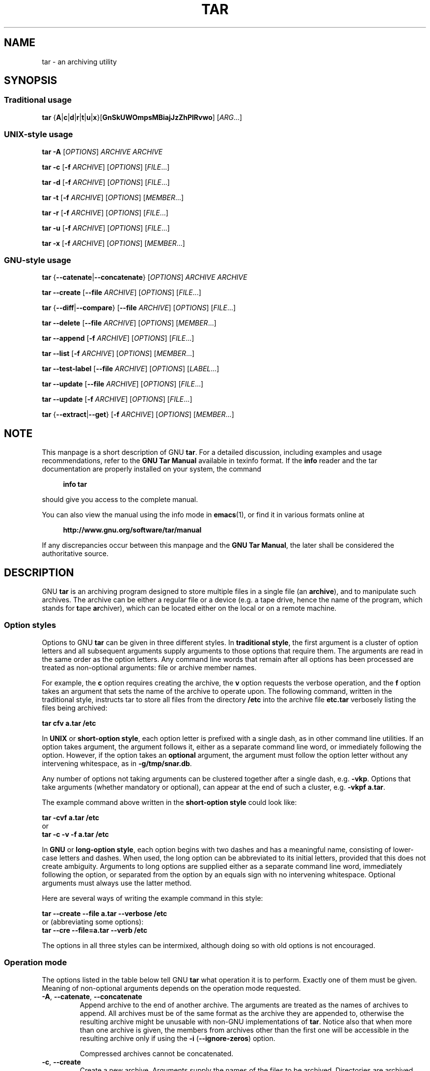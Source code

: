 .\" This file is part of GNU tar. -*- nroff -*-
.\" Copyright 2013-2014, 2016-2017 Free Software Foundation, Inc.
.\"
.\" GNU tar is free software; you can redistribute it and/or modify
.\" it under the terms of the GNU General Public License as published by
.\" the Free Software Foundation; either version 3 of the License, or
.\" (at your option) any later version.
.\"
.\" GNU tar is distributed in the hope that it will be useful,
.\" but WITHOUT ANY WARRANTY; without even the implied warranty of
.\" MERCHANTABILITY or FITNESS FOR A PARTICULAR PURPOSE.  See the
.\" GNU General Public License for more details.
.\"
.\" You should have received a copy of the GNU General Public License
.\" along with this program.  If not, see <http://www.gnu.org/licenses/>.
.TH TAR 1 "November 16, 2017" "TAR" "GNU TAR Manual"
.SH NAME
tar \- an archiving utility
.SH SYNOPSIS
.SS Traditional usage
\fBtar\fR {\fBA\fR|\fBc\fR|\fBd\fR|\fBr\fR|\fBt\fR|\fBu\fR|\fBx\fR}\
[\fBGnSkUWOmpsMBiajJzZhPlRvwo\fR] [\fIARG\fR...]
.SS UNIX-style usage
.sp
\fBtar\fR \fB\-A\fR [\fIOPTIONS\fR] \fIARCHIVE\fR \fIARCHIVE\fR
.sp
\fBtar\fR \fB\-c\fR [\fB\-f\fR \fIARCHIVE\fR] [\fIOPTIONS\fR] [\fIFILE\fR...]
.sp
\fBtar\fR \fB\-d\fR [\fB\-f\fR \fIARCHIVE\fR] [\fIOPTIONS\fR] [\fIFILE\fR...]
.sp
\fBtar\fR \fB\-t\fR [\fB\-f\fR \fIARCHIVE\fR] [\fIOPTIONS\fR] [\fIMEMBER\fR...]
.sp
\fBtar\fR \fB\-r\fR [\fB\-f\fR \fIARCHIVE\fR] [\fIOPTIONS\fR] [\fIFILE\fR...]
.sp
\fBtar\fR \fB\-u\fR [\fB\-f\fR \fIARCHIVE\fR] [\fIOPTIONS\fR] [\fIFILE\fR...]
.sp
\fBtar\fR \fB\-x\fR [\fB\-f\fR \fIARCHIVE\fR] [\fIOPTIONS\fR] [\fIMEMBER\fR...]
.SS GNU-style usage
.sp
\fBtar\fR {\fB\-\-catenate\fR|\fB\-\-concatenate\fR} [\fIOPTIONS\fR] \fIARCHIVE\fR \fIARCHIVE\fR
.sp
\fBtar\fR \fB\-\-create\fR [\fB\-\-file\fR \fIARCHIVE\fR] [\fIOPTIONS\fR] [\fIFILE\fR...]
.sp
\fBtar\fR {\fB\-\-diff\fR|\fB\-\-compare\fR} [\fB\-\-file\fR \fIARCHIVE\fR] [\fIOPTIONS\fR] [\fIFILE\fR...]
.sp
\fBtar\fR \fB\-\-delete\fR [\fB\-\-file\fR \fIARCHIVE\fR] [\fIOPTIONS\fR] [\fIMEMBER\fR...]
.sp
\fBtar\fR \fB\-\-append\fR [\fB\-f\fR \fIARCHIVE\fR] [\fIOPTIONS\fR] [\fIFILE\fR...]
.sp
\fBtar\fR \fB\-\-list\fR [\fB\-f\fR \fIARCHIVE\fR] [\fIOPTIONS\fR] [\fIMEMBER\fR...]
.sp
\fBtar\fR \fB\-\-test\-label\fR [\fB\-\-file\fR \fIARCHIVE\fR] [\fIOPTIONS\fR] [\fILABEL\fR...]
.sp
\fBtar\fR \fB\-\-update\fR [\fB\-\-file\fR \fIARCHIVE\fR] [\fIOPTIONS\fR] [\fIFILE\fR...]
.sp
\fBtar\fR \fB\-\-update\fR [\fB\-f\fR \fIARCHIVE\fR] [\fIOPTIONS\fR] [\fIFILE\fR...]
.sp
\fBtar\fR {\fB\-\-extract\fR|\fB\-\-get\fR} [\fB\-f\fR \fIARCHIVE\fR] [\fIOPTIONS\fR] [\fIMEMBER\fR...]
.SH NOTE
This manpage is a short description of GNU \fBtar\fR.  For a detailed
discussion, including examples and usage recommendations, refer to the
\fBGNU Tar Manual\fR available in texinfo format.  If the \fBinfo\fR
reader and the tar documentation are properly installed on your
system, the command
.PP
.RS +4
.B info tar
.RE
.PP
should give you access to the complete manual.
.PP
You can also view the manual using the info mode in
.BR emacs (1),
or find it in various formats online at
.PP
.RS +4
.B http://www.gnu.org/software/tar/manual
.RE
.PP
If any discrepancies occur between this manpage and the
\fBGNU Tar Manual\fR, the later shall be considered the authoritative
source.
.SH DESCRIPTION
GNU
.B tar
is an archiving program designed to store multiple files in a single
file (an \fBarchive\fR), and to manipulate such archives.  The archive
can be either a regular file or a device (e.g. a tape drive, hence the name
of the program, which stands for \fBt\fRape \fBar\fRchiver), which can
be located either on the local or on a remote machine.
.PP

.SS Option styles
Options to GNU \fBtar\fR can be given in three different styles.
In
.BR "traditional style" ,
the first argument is a cluster of option letters and all subsequent
arguments supply arguments to those options that require them.  The
arguments are read in the same order as the option letters.  Any
command line words that remain after all options has been processed
are treated as non-optional arguments: file or archive member names.
.PP
For example, the \fBc\fR option requires creating the archive, the
\fBv\fR option requests the verbose operation, and the \fBf\fR option
takes an argument that sets the name of the archive to operate upon.
The following command, written in the traditional style, instructs tar
to store all files from the directory
.B /etc
into the archive file
.B etc.tar
verbosely listing the files being archived:
.PP
.EX
.B tar cfv a.tar /etc
.EE
.PP
In
.BR "UNIX " or " short-option style" ,
each option letter is prefixed with a single dash, as in other command
line utilities.  If an option takes argument, the argument follows it,
either as a separate command line word, or immediately following the
option.  However, if the option takes an \fBoptional\fR argument, the
argument must follow the option letter without any intervening
whitespace, as in \fB\-g/tmp/snar.db\fR.
.PP
Any number of options not taking arguments can be
clustered together after a single dash, e.g. \fB\-vkp\fR.  Options
that take arguments (whether mandatory or optional), can appear at
the end of such a cluster, e.g. \fB\-vkpf a.tar\fR.
.PP
The example command above written in the
.B short-option style
could look like:
.PP
.EX
.B tar -cvf a.tar /etc
or
.B tar -c -v -f a.tar /etc
.EE
.PP
In
.BR "GNU " or " long-option style" ,
each option begins with two dashes and has a meaningful name,
consisting of lower-case letters and dashes.  When used, the long
option can be abbreviated to its initial letters, provided that
this does not create ambiguity.  Arguments to long options are
supplied either as a separate command line word, immediately following
the option, or separated from the option by an equals sign with no
intervening whitespace.  Optional arguments must always use the latter
method.
.PP
Here are several ways of writing the example command in this style:
.PP
.EX
.B tar --create --file a.tar --verbose /etc
.EE
or (abbreviating some options):
.EX
.B tar --cre --file=a.tar --verb /etc
.EE
.PP
The options in all three styles can be intermixed, although doing so
with old options is not encouraged.
.SS Operation mode
The options listed in the table below tell GNU \fBtar\fR what
operation it is to perform.  Exactly one of them must be given.
Meaning of non-optional arguments depends on the operation mode
requested.
.TP
\fB\-A\fR, \fB\-\-catenate\fR, \fB\-\-concatenate\fR
Append archive to the end of another archive.  The arguments are
treated as the names of archives to append.  All archives must be of
the same format as the archive they are appended to, otherwise the
resulting archive might be unusable with non-GNU implementations of
\fBtar\fR.  Notice also that when more than one archive is given, the
members from archives other than the first one will be accessible in
the resulting archive only if using the \fB\-i\fR
(\fB\-\-ignore\-zeros\fR) option.

Compressed archives cannot be concatenated.
.TP
\fB\-c\fR, \fB\-\-create\fR
Create a new archive.  Arguments supply the names of the files to be
archived.  Directories are archived recursively, unless the
\fB\-\-no\-recursion\fR option is given.
.TP
\fB\-d\fR, \fB\-\-diff\fR, \fB\-\-compare\fR
Find differences between archive and file system.  The arguments are
optional and specify archive members to compare.  If not given, the
current working directory is assumed.
.TP
\fB\-\-delete\fR
Delete from the archive.  The arguments supply names of the archive
members to be removed.  At least one argument must be given.

This option does not operate on compressed archives.  There is no
short option equivalent.
.TP
\fB\-r\fR, \fB\-\-append\fR
Append files to the end of an archive.  Arguments have the same
meaning as for \fB\-c\fR (\fB\-\-create\fR).
.TP
\fB\-t\fR, \fB\-\-list\fR
List the contents of an archive.  Arguments are optional.  When given,
they specify the names of the members to list.
.TP
\fB\-\-test\-label
Test the archive volume label and exit.  When used without arguments,
it prints the volume label (if any) and exits with status \fB0\fR.
When one or more command line arguments are given.
.B tar
compares the volume label with each argument.  It exits with code
\fB0\fR if a match is found, and with code \fB1\fR otherwise.  No
output is displayed, unless used together with the \fB\-v\fR
(\fB\-\-verbose\fR) option.

There is no short option equivalent for this option.
.TP
\fB\-u\fR, \fB\-\-update\fR
Append files which are newer than the corresponding copy in the
archive.  Arguments have the same meaning as with \fB\-c\fR and
\fB\-r\fR options.  Notice, that newer files don't replace their
old archive copies, but instead are appended to the end of archive.
The resulting archive can thus contain several members of the
same name, corresponding to various versions of the same file.
.TP
\fB\-x\fR, \fB\-\-extract\fR, \fB\-\-get\fR
Extract files from an archive.  Arguments are optional.  When given,
they specify names of the archive members to be extracted.
.TP
.TP
\fB\-\-show\-defaults\fR
Show built-in defaults for various \fBtar\fR options and exit.  No
arguments are allowed.
.TP
\fB\-?\fR, \fB\-\-help
Display a short option summary and exit.  No arguments allowed.
.TP
\fB\-\-usage\fR
Display a list of available options and exit.  No arguments allowed.
.TP
\fB\-\-version\fR
Print program version and copyright information and exit.
.SH OPTIONS
.SS Operation modifiers
.TP
\fB\-\-check\-device\fR
Check device numbers when creating incremental archives (default).
.TP
\fB\-g\fR, \fB\-\-listed\-incremental\fR=\fIFILE\fR
Handle new GNU-format incremental backups.  \fIFILE\fR is the name of
a \fBsnapshot file\fR, where tar stores additional information which
is used to decide which files changed since the previous incremental
dump and, consequently, must be dumped again.  If \fIFILE\fR does not
exist when creating an archive, it will be created and all files will
be added to the resulting archive (the \fBlevel 0\fR dump).  To create
incremental archives of non-zero level \fBN\fR, create a copy of the
snapshot file created during the level \fBN-1\fR, and use it as
\fIFILE\fR. 

When listing or extracting, the actual contents of \fIFILE\fR is not
inspected, it is needed only due to syntactical requirements.  It is
therefore common practice to use \fB/dev/null\fR in its place.
.TP
\fB\-\-hole\-detection\fR=\fIMETHOD\fR
Use \fIMETHOD\fR to detect holes in sparse files.  This option implies
\fB\-\-sparse\fR.  Valid values for \fIMETHOD\fR are \fBseek\fR and
\fBraw\fR.  Default is \fBseek\fR with fallback to \fBraw\fR when not
applicable.
.TP
\fB\-G\fR, \fB\-\-incremental\fR
Handle old GNU-format incremental backups.
.TP
\fB\-\-ignore\-failed\-read\fR
Do not exit with nonzero on unreadable files.
.TP
\fB\-\-level\fR=\fINUMBER\fR
Set dump level for created listed-incremental archive.  Currently only
\fB\-\-level=0\fR is meaningful: it instructs \fBtar\fR to truncate
the snapshot file before dumping, thereby forcing a level 0 dump.
.TP
\fB\-n\fR, \fB\-\-seek\fR
Assume the archive is seekable.  Normally \fBtar\fR determines
automatically whether the archive can be seeked or not.  This option
is intended for use in cases when such recognition fails.  It takes
effect only if the archive is open for reading (e.g. with
.B \-\-list
or
.B \-\-extract
options).		    
.TP
\fB\-\-no\-check\-device\fR
Do not check device numbers when creating incremental archives.
.TP
\fB\-\-no\-seek\fR
Assume the archive is not seekable.
.TP
\fB\-\-occurrence\fR[=\fIN\fR]
Process only the \fIN\fRth occurrence of each file in the
archive.  This option is valid only when used with one of the
following subcommands: \fB\-\-delete\fR, \fB\-\-diff\fR,
\fB\-\-extract\fR or \fB\-\-list\fR and when a list of files is given
either on the command line or via the \fB\-T\fR option.  The default
\fIN\fR is \fB1\fR.
.TP
\fB\-\-restrict\fR
Disable the use of some potentially harmful options.
.TP
\fB\-\-sparse\-version\fR=\fIMAJOR\fR[.\fIMINOR\fR]
Set version of the sparse format to use (implies \fB\-\-sparse\fR).
This option implies
.BR \-\-sparse .
Valid argument values are
.BR 0.0 ,
.BR 0.1 ", and"
.BR 1.0 .
For a detailed discussion of sparse formats, refer to the \fBGNU Tar
Manual\fR, appendix \fBD\fR, "\fBSparse Formats\fR".  Using \fBinfo\fR
reader, it can be accessed running the following command:
.BR "info tar 'Sparse Formats'" .
.TP
\fB\-S\fR, \fB\-\-sparse\fR
Handle sparse files efficiently.  Some files in the file system may
have segments which were actually never written (quite often these are
database files created by such systems as \fBDBM\fR).  When given this
option, \fBtar\fR attempts to determine if the file is sparse prior to
archiving it, and if so, to reduce the resulting archive size by not
dumping empty parts of the file.
.SS Overwrite control
These options control \fBtar\fR actions when extracting a file over
an existing copy on disk.
.TP
\fB\-k\fR, \fB\-\-keep\-old\-files\fR
Don't replace existing files when extracting.
.TP
\fB\-\-keep\-newer\-files\fR
Don't replace existing files that are newer than their archive copies.
.TP
\fB\-\-keep\-directory\-symlink\fR
Don't replace existing symlinks to directories when extracting.
.TP
\fB\-\-no\-overwrite\-dir\fR
Preserve metadata of existing directories.
.TP
\fB\-\-one\-top\-level\fR[\fB=\fIDIR\fR]
Extract all files into \fIDIR\fR, or, if used without argument, into a
subdirectory named by the base name of the archive (minus standard
compression suffixes recognizable by \fB\-\-auto\-compress).
.TP
\fB\-\-overwrite\fR
Overwrite existing files when extracting.
.TP
\fB\-\-overwrite\-dir\fR
Overwrite metadata of existing directories when extracting (default).
.TP
\fB\-\-recursive\-unlink\fR
Recursively remove all files in the directory prior to extracting it.
.TP
\fB\-\-remove\-files\fR
Remove files from disk after adding them to the archive.
.TP
\fB\-\-skip\-old\-files
Don't replace existing files when extracting, silently skip over them.
.TP
\fB\-U\fR, \fB\-\-unlink\-first\fR
Remove each file prior to extracting over it.
.TP
\fB\-W\fR, \fB\-\-verify\fR
Verify the archive after writing it.
.SS Output stream selection
.TP
\fB\-\-ignore\-command\-error\fR
.TP
Ignore subprocess exit codes.
.TP
\fB\-\-no\-ignore\-command\-error\fR
Treat non-zero exit codes of children as error (default).
.TP
\fB\-O\fR, \fB\-\-to\-stdout\fR
Extract files to standard output.
.TP
\fB\-\-to\-command\fR=\fICOMMAND\fR
Pipe extracted files to \fICOMMAND\fR.  The argument is the pathname
of an external program, optionally with command line arguments.  The
program will be invoked and the contents of the file being extracted
supplied to it on its standard output.  Additional data will be
supplied via the following environment variables:
.RS
.TP
.B TAR_FILETYPE
Type of the file. It is a single letter with the following meaning:
.sp
.nf
.ta 8n 20n
	f	Regular file
	d	Directory
	l	Symbolic link
	h	Hard link
	b	Block device
	c	Character device
.fi

Currently only regular files are supported.
.TP
.B TAR_MODE
File mode, an octal number.
.TP
.B TAR_FILENAME
The name of the file.
.TP
.B TAR_REALNAME
Name of the file as stored in the archive.
.TP
.B TAR_UNAME
Name of the file owner.
.TP
.B TAR_GNAME
Name of the file owner group.
.TP
.B TAR_ATIME
Time of last access. It is a decimal number, representing seconds
since the Epoch.  If the archive provides times with nanosecond
precision, the nanoseconds are appended to the timestamp after a
decimal point.
.TP
.B TAR_MTIME
Time of last modification.
.TP
.B TAR_CTIME
Time of last status change.
.TP
.B TAR_SIZE
Size of the file.
.TP
.B TAR_UID
UID of the file owner.
.TP
.B TAR_GID
GID of the file owner.
.RE
.RS

Additionally, the following variables contain information about
\fBtar\fR operation mode and the archive being processed:
.TP
.B TAR_VERSION
GNU \fBtar\fR version number.
.TP
.B TAR_ARCHIVE
The name of the archive \fBtar\fR is processing.
.TP
.B TAR_BLOCKING_FACTOR
Current blocking factor, i.e. number of 512-byte blocks in a record.
.TP
.B TAR_VOLUME
Ordinal number of the volume \fBtar\fR is processing (set if
reading a multi-volume archive).
.TP
.B TAR_FORMAT
Format of the archive being processed.  One of:
.BR gnu ,
.BR oldgnu ,
.BR posix ,
.BR ustar ,
.BR v7 .
.B TAR_SUBCOMMAND
A short option (with a leading dash) describing the operation \fBtar\fR is
executing. 
.RE
.SS Handling of file attributes
.TP
\fB\-\-atime\-preserve\fR[=\fIMETHOD\fR]
Preserve access times on dumped files, either by restoring the times
after reading (\fIMETHOD\fR=\fBreplace\fR, this is the default) or by
not setting the times in the first place (\fIMETHOD\fR=\fBsystem\fR)
.TP
\fB\-\-delay\-directory\-restore\fR
Delay setting modification times and permissions of extracted
directories until the end of extraction.  Use this option when
extracting from an archive which has unusual member ordering.
.TP
\fB\-\-group\fR=\fINAME\fR[:\fIGID\fR]
Force \fINAME\fR as group for added files.  If \fIGID\fR is not
supplied, \fINAME\fR can be either a user name or numeric GID.  In
this case the missing part (GID or name) will be inferred from the
current host's group database.

When used with \fB\-\-group\-map\fR=\fIFILE\fR, affects only those
files whose owner group is not listed in \fIFILE\fR.
.TP
\fB\-\-group\-map\fR=\fIFILE\fR
Read group translation map from \fIFILE\fR.  Empty lines are ignored.
Comments are introduced with \fB#\fR sign and extend to the end of line.
Each non-empty line in \fIFILE\fR defines translation for a single
group.  It must consist of two fields, delimited by any amount of whitespace:

.EX
\fIOLDGRP\fR \fINEWGRP\fR[\fB:\fINEWGID\fR]
.EE

\fIOLDGRP\fR is either a valid group name or a GID prefixed with
\fB+\fR.  Unless \fINEWGID\fR is supplied, \fINEWGRP\fR must also be
either a valid group name or a \fB+\fIGID\fR.  Otherwise, both
\fINEWGRP\fR and \fINEWGID\fR need not be listed in the system group
database.

As a result, each input file with owner group \fIOLDGRP\fR will be
stored in archive with owner group \fINEWGRP\fR and GID \fINEWGID\fR.
.TP
\fB\-\-mode\fR=\fICHANGES\fR
Force symbolic mode \fICHANGES\fR for added files.
.TP
\fB\-\-mtime\fR=\fIDATE-OR-FILE\fR
Set mtime for added files.  \fIDATE-OR-FILE\fR is either a date/time
in almost arbitrary format, or the name of an existing file.  In the
latter case the mtime of that file will be used.
.TP
\fB\-m\fR, \fB\-\-touch\fR
Don't extract file modified time.
.TP
\fB\-\-no\-delay\-directory\-restore\fR
Cancel the effect of the prior \fB\-\-delay\-directory\-restore\fR option.
.TP
\fB\-\-no\-same\-owner\fR
Extract files as yourself (default for ordinary users).
.TP
\fB\-\-no\-same\-permissions\fR
Apply the user's umask when extracting permissions from the archive
(default for ordinary users).
.TP
\fB\-\-numeric\-owner\fR
Always use numbers for user/group names.
.TP
\fB\-\-owner\fR=\fINAME\fR[:\fIUID\fR]
Force \fINAME\fR as owner for added files.  If \fIUID\fR is not
supplied, \fINAME\fR can be either a user name or numeric UID.  In
this case the missing part (UID or name) will be inferred from the
current host's user database.

When used with \fB\-\-owner\-map\fR=\fIFILE\fR, affects only those
files whose owner is not listed in \fIFILE\fR.
.TP
\fB\-\-owner\-map\fR=\fIFILE\fR
Read owner translation map from \fIFILE\fR.  Empty lines are ignored.
Comments are introduced with \fB#\fR sign and extend to the end of line.
Each non-empty line in \fIFILE\fR defines translation for a single
UID.  It must consist of two fields, delimited by any amount of whitespace:

.EX
\fIOLDUSR\fR \fINEWUSR\fR[\fB:\fINEWUID\fR]
.EE

\fIOLDUSR\fR is either a valid user name or a UID prefixed with
\fB+\fR.  Unless \fINEWUID\fR is supplied, \fINEWUSR\fR must also be
either a valid user name or a \fB+\fIUID\fR.  Otherwise, both
\fINEWUSR\fR and \fINEWUID\fR need not be listed in the system user
database.

As a result, each input file owned by \fIOLDUSR\fR will be
stored in archive with owner name \fINEWUSR\fR and UID \fINEWUID\fR.
.TP
\fB\-p\fR, \fB\-\-preserve\-permissions\fR, \fB\-\-same\-permissions\fR
extract information about file permissions (default for superuser)
.TP
\fB\-\-preserve\fR
Same as both \fB\-p\fR and \fB\-s\fR.
.TP
\fB\-\-same\-owner\fR
Try extracting files with the same ownership as exists in the archive
(default for superuser).
.TP
\fB\-s\fR, \fB\-\-preserve\-order\fR, \fB\-\-same\-order\fR
Sort names to extract to match archive
.TP
\fB\-\-sort=\fIORDER\fR
When creating an archive, sort directory entries according to
\fIORDER\fR, which is one of
.BR none ,
.BR name ", or"
.BR inode .

The default is \fB\-\-sort=none\fR, which stores archive members in
the same order as returned by the operating system.

Using \fB\-\-sort=name\fR ensures the member ordering in the created archive
is uniform and reproducible.

Using \fB\-\-sort=inode\fR reduces the number of disk seeks made when
creating the archive and thus can considerably speed up archivation.
This sorting order is supported only if the underlying system provides
the necessary information.
.SS Extended file attributes
.TP
.B \-\-acls
Enable POSIX ACLs support.
.TP
.B \-\-no\-acls
Disable POSIX ACLs support.
.TP
.B \-\-selinux
Enable SELinux context support.
.TP
.B \-\-no-selinux
Disable SELinux context support.
.TP
.B \-\-xattrs
Enable extended attributes support.
.TP
.B \-\-no\-xattrs
Disable extended attributes support.
.TP
.BI \-\-xattrs\-exclude= PATTERN
Specify the exclude pattern for xattr keys.  \fIPATTERN\fR is a POSIX
regular expression, e.g. \fB\-\-xattrs\-exclude='^user\.'\fR, to exclude
attributes from the user namespace.
.TP
.BI \-\-xattrs\-include= PATTERN
Specify the include pattern for xattr keys.  \fIPATTERN\fR is a POSIX
regular expression.
.SS Device selection and switching
.TP
\fB\-f\fR, \fB\-\-file\fR=\fIARCHIVE\fR
Use archive file or device \fIARCHIVE\fR.  If this option is not
given, \fBtar\fR will first examine the environment variable `TAPE'.
If it is set, its value will be used as the archive name.  Otherwise,
\fBtar\fR will assume the compiled-in default.  The default
value can be inspected either using the
.B \-\-show\-defaults
option, or at the end of the \fBtar \-\-help\fR output.

An archive name that has a colon in it specifies a file or device on a
remote machine.  The part before the colon is taken as the machine
name or IP address, and the part after it as the file or device
pathname, e.g.:

.EX
--file=remotehost:/dev/sr0
.EE

An optional username can be prefixed to the hostname, placing a \fB@\fR
sign between them.

By default, the remote host is accessed via the
.BR rsh (1)
command.  Nowadays it is common to use
.BR ssh (1)
instead.  You can do so by giving the following command line option:

.EX
--rsh-command=/usr/bin/ssh
.EE

The remote machine should have the
.BR rmt (8)
command installed.  If its pathname does not match \fBtar\fR's
default, you can inform \fBtar\fR about the correct pathname using the
.B \-\-rmt\-command
option.
.TP
\fB\-\-force\-local\fR
Archive file is local even if it has a colon.
.TP
\fB\-F\fR, \fB\-\-info\-script\fR=\fICOMMAND\fR, \fB\-\-new\-volume\-script\fR=\fICOMMAND\fR
Run \fICOMMAND\fR at the end of each tape (implies \fB\-M\fR).  The
command can include arguments.  When started, it will inherit \fBtar\fR's
environment plus the following variables:
.RS
.TP
.B TAR_VERSION
GNU \fBtar\fR version number.
.TP
.B TAR_ARCHIVE
The name of the archive \fBtar\fR is processing.
.TP
.B TAR_BLOCKING_FACTOR
Current blocking factor, i.e. number of 512-byte blocks in a record.
.TP
.B TAR_VOLUME
Ordinal number of the volume \fBtar\fR is processing (set if
reading a multi-volume archive).
.TP
.B TAR_FORMAT
Format of the archive being processed.  One of:
.BR gnu ,
.BR oldgnu ,
.BR posix ,
.BR ustar ,
.BR v7 .
.TP
.B TAR_SUBCOMMAND
A short option (with a leading dash) describing the operation \fBtar\fR is
executing.
.TP
.B TAR_FD
File descriptor which can be used to communicate the new volume name
to
.BR tar .  
.RE
.RS

If the info script fails, \fBtar\fR exits; otherwise, it begins writing
the next volume.
.RE
.TP
\fB\-L\fR, \fB\-\-tape\-length\fR=\fIN\fR
Change tape after writing \fIN\fRx1024 bytes.  If \fIN\fR is followed
by a size suffix (see the subsection
.B Size suffixes
below), the suffix specifies the multiplicative factor to be used
instead of 1024.

This option implies
.BR \-M .
.TP
\fB\-M\fR, \fB\-\-multi\-volume\fR
Create/list/extract multi-volume archive.
.TP
\fB\-\-rmt\-command\fR=\fICOMMAND\fR
Use \fICOMMAND\fR instead of \fBrmt\fR when accessing remote
archives.  See the description of the
.B \-f
option, above.
.TP
\fB\-\-rsh\-command\fR=\fICOMMAND\fR
Use \fICOMMAND\fR instead of \fBrsh\fR when accessing remote
archives.  See the description of the
.B \-f
option, above.
.TP
\fB\-\-volno\-file\fR=\fIFILE\fR
When this option is used in conjunction with
.BR \-\-multi\-volume ,
.B tar
will keep track of which volume of a multi-volume archive it is
working in \fIFILE\fR. 
.SS Device blocking
.TP
\fB\-b\fR, \fB\-\-blocking\-factor\fR=\fIBLOCKS\fR
Set record size to \fIBLOCKS\fRx\fB512\fR bytes.
.TP
\fB\-B\fR, \fB\-\-read\-full\-records\fR
When listing or extracting, accept incomplete input records after
end-of-file marker.  
.TP
\fB\-i\fR, \fB\-\-ignore\-zeros\fR
Ignore zeroed blocks in archive.  Normally two consecutive 512-blocks
filled with zeroes mean EOF and tar stops reading after encountering
them.  This option instructs it to read further and is useful when
reading archives created with the \fB\-A\fR option.
.TP
\fB\-\-record\-size\fR=\fINUMBER\fR
Set record size.  \fINUMBER\fR is the number of bytes per record.  It
must be multiple of \fB512\fR.  It can can be suffixed with a \fBsize
suffix\fR, e.g. \fB\-\-record-size=10K\fR, for 10 Kilobytes.  See the
subsection
.BR "Size suffixes" ,
for a list of valid suffixes.
.SS Archive format selection
.TP
\fB\-H\fR, \fB\-\-format\fR=\fIFORMAT\fR
Create archive of the given format.  Valid formats are:
.RS
.TP
.B gnu
GNU tar 1.13.x format
.TP
.B oldgnu
GNU format as per tar <= 1.12.
.TP
\fBpax\fR, \fBposix\fR
POSIX 1003.1-2001 (pax) format.
.TP
.B ustar
POSIX 1003.1-1988 (ustar) format.
.TP
.B v7
Old V7 tar format.
.RE
.TP
\fB\-\-old\-archive\fR, \fB\-\-portability\fR
Same as \fB\-\-format=v7\fR.
.TP
\fB\-\-pax\-option\fR=\fIkeyword\fR[[:]=\fIvalue\fR][,\fIkeyword\fR[[:]=\fIvalue\fR]]...
Control pax keywords when creating \fBPAX\fR archives (\fB\-H
pax\fR).  This option is equivalent to the \fB\-o\fR option of the
.BR pax (1) utility.
.TP
\fB\-\-posix\fR
Same as \fB\-\-format=posix\fR.
.TP
\fB\-V\fR, \fB\-\-label\fR=\fITEXT\fR
Create archive with volume name \fITEXT\fR.  If listing or extracting,
use \fITEXT\fR as a globbing pattern for volume name.
.SS Compression options
.TP
\fB\-a\fR, \fB\-\-auto\-compress\fR
Use archive suffix to determine the compression program.
.TP
\fB\-I\fR, \fB\-\-use\-compress\-program\fI=\fICOMMAND\fR
Filter data through \fICOMMAND\fR.  It must accept the \fB\-d\fR
option, for decompression.  The argument can contain command line
options.
.TP
\fB\-j\fR, \fB\-\-bzip2\fR
Filter the archive through
.BR bzip2 (1).
.TP
\fB\-J\fR, \fB\-\-xz\fR
Filter the archive through
.BR xz (1).
.TP
\fB\-\-lzip\fR
Filter the archive through
.BR lzip (1).
.TP
\fB\-\-lzma\fR
Filter the archive through
.BR lzma (1).
.TP
\fB\-\-lzop\fR
Filter the archive through
.BR lzop (1).
.TP
\fB\-\-no\-auto\-compress\fR
Do not use archive suffix to determine the compression program.
.TP
\fB\-z\fR, \fB\-\-gzip\fR, \fB\-\-gunzip\fR, \fB\-\-ungzip\fR
Filter the archive through
.BR gzip (1).
.TP
\fB\-Z\fR, \fB\-\-compress\fR, \fB\-\-uncompress\fR
Filter the archive through
.BR compress (1).
.TP
\fB\-\-zstd\fR
Filter the archive through
.BR zstd (1).
.SS Local file selection
.TP
\fB\-\-add\-file\fR=\fIFILE\fR
Add \fIFILE\fR to the archive (useful if its name starts with a dash).
.TP
\fB\-\-backup\fR[=\fICONTROL\fR]
Backup before removal.  The \fICONTROL\fR argument, if supplied,
controls the backup policy.  Its valid values are:
.RS
.TP
.BR none ", " off
Never make backups.
.TP
.BR t ", " numbered
Make numbered backups.
.TP
.BR nil ", " existing
Make numbered backups if numbered backups exist, simple backups otherwise.
.TP
.BR never ", " simple
Always make simple backups
.RS
.RE

If \fICONTROL\fR is not given, the value is taken from the
.B VERSION_CONTROL
environment variable.  If it is not set, \fBexisting\fR is assumed.
.RE
.TP
\fB\-C\fR, \fB\-\-directory\fR=\fIDIR\fR
Change to \fIDIR\fR before performing any operations.  This option is
order-sensitive, i.e. it affects all options that follow.
.TP
\fB\-\-exclude\fR=\fIPATTERN\fR
Exclude files matching \fIPATTERN\fR, a
.BR glob (3)-style
wildcard pattern.
.TP
\fB\-\-exclude\-backups\fR
Exclude backup and lock files.
.TP
\fB\-\-exclude\-caches\fR
Exclude contents of directories containing file \fBCACHEDIR.TAG\fR,
except for the tag file itself.
.TP
\fB\-\-exclude\-caches\-all\fR
Exclude directories containing file \fBCACHEDIR.TAG\fR and the file itself.
.TP
\fB\-\-exclude\-caches\-under\fR
Exclude everything under directories containing \fBCACHEDIR.TAG\fR
.TP
\fB\-\-exclude\-ignore=\fIFILE\fR
Before dumping a directory, see if it contains \fIFILE\fR.
If so, read exclusion patterns from this file.  The patterns affect
only the directory itself.
.TP
\fB\-\-exclude\-ignore\-recursive=\fIFILE\fR
Same as \fB\-\-exclude\-ignore\fR, except that patterns from
\fIFILE\fR affect both the directory and all its subdirectories.
.TP
\fB\-\-exclude\-tag\fR=\fIFILE\fR
Exclude contents of directories containing \fIFILE\fR, except for
\fIFILE\fR itself.
.TP
\fB\-\-exclude\-tag\-all\fR=\fIFILE\fR
Exclude directories containing \fIFILE\fR.
.TP
\fB\-\-exclude\-tag\-under\fR=\fIFILE\fR
Exclude everything under directories containing \fIFILE\fR.
.TP
\fB\-\-exclude\-vcs\fR
Exclude version control system directories.
.TP
\fB\-\-exclude\-vcs\-ignores\fR
Exclude files that match patterns read from VCS-specific ignore
files.  Supported files are:
.BR .cvsignore ,
.BR .gitignore ,
.BR .bzrignore ", and"
.BR .hgignore .
.TP
\fB\-h\fR, \fB\-\-dereference\fR
Follow symlinks; archive and dump the files they point to.
.TP
\fB\-\-hard\-dereference\fR
Follow hard links; archive and dump the files they refer to.
.TP
\fB\-K\fR, \fB\-\-starting\-file\fR=\fIMEMBER\fR
Begin at the given member in the archive.
.TP
\fB\-\-newer\-mtime\fR=\fIDATE\fR
Work on files whose data changed after the \fIDATE\fR.  If \fIDATE\fR
starts with \fB/\fR or \fB.\fR it is taken to be a file name; the
mtime of that file is used as the date.
.TP
\fB\-\-no\-null\fR
Disable the effect of the previous \fB\-\-null\fR option.
.TP
\fB\-\-no\-recursion\fR
Avoid descending automatically in directories.
.TP
\fB\-\-no\-unquote\fR
Do not unquote input file or member names.
.TP
\fB\-\-no\-verbatim\-files\-from\fR
Treat each line read from a file list as if it were supplied in the
command line.  I.e., leading and trailing whitespace is removed and,
if the resulting string begins with a dash, it is treated as \fBtar\fR
command line option.

This is the default behavior.  The \fB\-\-no\-verbatim\-files\-from\fR
option is provided as a way to restore it after
\fB\-\-verbatim\-files\-from\fR option.

This option is positional: it affects all \fB\-\-files\-from\fR
options that occur after it in, until \fB\-\-verbatim\-files\-from\fR
option or end of line, whichever occurs first.

It is implied by the \fB\-\-no\-null\fR option.
.TP
\fB\-\-null\fR
Instruct subsequent \fB\-T\fR options to read null-terminated names
verbatim (disables special handling of names that start with a dash).

See also \fB\-\-verbatim\-files\-from\fR.
.TP
\fB\-N\fR, \fB\-\-newer\fR=\fIDATE\fR, \fB\-\-after\-date\fR=\fIDATE\fR
Only store files newer than DATE.  If \fIDATE\fR starts with \fB/\fR
or \fB.\fR it is taken to be a file name; the ctime of that file is
used as the date.
.TP
\fB\-\-one\-file\-system\fR
Stay in local file system when creating archive.
.TP
\fB\-P\fR, \fB\-\-absolute\-names\fR
Don't strip leading slashes from file names when creating archives.
.TP
\fB\-\-recursion\fR
Recurse into directories (default).
.TP
\fB\-\-suffix\fR=\fISTRING\fR
Backup before removal, override usual suffix.  Default suffix is \fB~\fR,
unless overridden by environment variable \fBSIMPLE_BACKUP_SUFFIX\fR.
.TP
\fB\-T\fR, \fB\-\-files\-from\fR=\fIFILE\fR
Get names to extract or create from \fIFILE\fR.

Unless specified otherwise, the \fIFILE\fR must contain a list of
names separated by ASCII \fBLF\fR (i.e. one name per line).  The
names read are handled the same way as command line arguments.  They
undergo quote removal and word splitting, and any string that starts
with a \fB\-\fR is handled as \fBtar\fR command line option.

If this behavior is undesirable, it can be turned off using the
\fB\-\-verbatim\-files\-from\fR option.

The \fB\-\-null\fR option instructs \fBtar\fR that the names in
\fIFILE\fR are separated by ASCII \fBNUL\fR character, instead of
\fBLF\fR.  It is useful if the list is generated by
.BR find (1)
.B \-print0
predicate.
.TP
\fB\-\-unquote\fR
Unquote file or member names (default).
.TP
\fB\-\-verbatim\-files\-from\fR
Treat each line obtained from a file list as a file name, even if it
starts with a dash.  File lists are supplied with the
\fB\-\-files\-from\fR (\fB\-T\fR) option.  The default behavior is to
handle names supplied in file lists as if they were typed in the
command line, i.e. any names starting with a dash are treated as
\fBtar\fR options.  The \fB\-\-verbatim\-files\-from\fR option
disables this behavior.

This option affects all \fB\-\-files\-from\fR options that occur after
it in the command line.  Its effect is reverted by the
\fB\-\-no\-verbatim\-files\-from} option.

This option is implied by the \fB\-\-null\fR option.

See also \fB\-\-add\-file\fR.
.TP
\fB\-X\fR, \fB\-\-exclude\-from\fR=\fIFILE\fR
Exclude files matching patterns listed in FILE.
.SS  File name transformations
.TP
\fB\-\-strip\-components\fR=\fINUMBER\fR
Strip \fINUMBER\fR leading components from file names on extraction.
.TP
\fB\-\-transform\fR=\fIEXPRESSION\fR, \fB\-\-xform\fR=\fIEXPRESSION\fR
Use sed replace \fIEXPRESSION\fR to transform file names.
.SS File name matching options
These options affect both exclude and include patterns.
.TP
\fB\-\-anchored\fR
Patterns match file name start.
.TP
\fB\-\-ignore\-case\fR
Ignore case.
.TP
\fB\-\-no\-anchored\fR
Patterns match after any \fB/\fR (default for exclusion).
.TP
\fB\-\-no\-ignore\-case\fR
Case sensitive matching (default).
.TP
\fB\-\-no\-wildcards\fR
Verbatim string matching.
.TP
\fB\-\-no\-wildcards\-match\-slash\fR
Wildcards do not match \fB/\fR.
.TP
\fB\-\-wildcards\fR
Use wildcards (default for exclusion).
.TP
\fB\-\-wildcards\-match\-slash\fR
Wildcards match \fB/\fR (default for exclusion).
.SS Informative output
.TP
\fB\-\-checkpoint\fR[=\fIN\fR]
Display progress messages every \fIN\fRth record (default 10).
.TP
\fB\-\-checkpoint\-action\fR=\fIACTION\fR
Run \fIACTION\fR on each checkpoint.
.TP
\fB\-\-clamp\-mtime\fR
Only set time when the file is more recent than what was given with \-\-mtime.
.TP
\fB\-\-full\-time\fR
Print file time to its full resolution.
.TP
\fB\-\-index\-file\fR=\fIFILE\fR
Send verbose output to \fIFILE\fR.
.TP
\fB\-l\fR, \fB\-\-check\-links\fR
Print a message if not all links are dumped.
.TP
\fB\-\-no\-quote\-chars\fR=\fISTRING\fR
Disable quoting for characters from \fISTRING\fR.
.TP
\fB\-\-quote\-chars\fR=\fISTRING\fR
Additionally quote characters from \fISTRING\fR.
.TP
\fB\-\-quoting\-style\fR=\fISTYLE\fR
Set quoting style for file and member names.  Valid values for
\fISTYLE\fR are
.BR literal ,
.BR shell ,
.BR shell-always ,
.BR c ,
.BR c-maybe ,
.BR escape ,
.BR locale ,
.BR clocale .
.TP
\fB\-R\fR, \fB\-\-block\-number\fR
Show block number within archive with each message.
.TP
\fB\-\-show\-omitted\-dirs\fR
When listing or extracting, list each directory that does not match
search criteria.
.TP
\fB\-\-show\-transformed\-names\fR, \fB\-\-show\-stored\-names\fR
Show file or archive names after transformation by \fB\-\-strip\fR and
\fB\-\-transform\fR options.
.TP
\fB\-\-totals\fR[=\fISIGNAL\fR]
Print total bytes after processing the archive.  If \fISIGNAL\fR is
given, print total bytes when this signal is delivered.  Allowed
signals are:
.BR SIGHUP , 
.BR SIGQUIT ,
.BR SIGINT ,
.BR SIGUSR1 ", and"
.BR SIGUSR2 .
The \fBSIG\fR prefix can be omitted.
.TP
\fB\-\-utc\fR
Print file modification times in UTC.
.TP
\fB\-v\fR, \fB\-\-verbose\fR
Verbosely list files processed.
.TP
\fB\-\-warning\fR=\fIKEYWORD\fR
Enable or disable warning messages identified by \fIKEYWORD\fR.  The
messages are suppressed if \fIKEYWORD\fR is prefixed with \fBno\-\fR
and enabled otherwise.

Multiple \fB\-\-warning\fR messages accumulate.

Keywords controlling general \fBtar\fR operation:
.RS
.TP
.B all
Enable all warning messages.  This is the default.
.TP
.B none
Disable all warning messages.
.TP
.B filename-with-nuls
"%s: file name read contains nul character"
.TP
.B alone-zero-block
"A lone zero block at %s"
.HP
Keywords applicable for \fBtar --create\fR:
.TP
.B cachedir
"%s: contains a cache directory tag %s; %s"
.TP
.B file-shrank
"%s: File shrank by %s bytes; padding with zeros"
.TP
.B xdev
"%s: file is on a different filesystem; not dumped"
.TP
.B file-ignored
"%s: Unknown file type; file ignored"
.br
"%s: socket ignored"
.br
"%s: door ignored"
.TP
.B file-unchanged
"%s: file is unchanged; not dumped"
.TP
.B ignore-archive
"%s: file is the archive; not dumped"
.TP
.B file-removed
"%s: File removed before we read it"
.TP
.B file-changed
"%s: file changed as we read it"
.TP
.B failed-read
Suppresses warnings about unreadable files or directories. This
keyword applies only if used together with the
.B \-\-ignore\-failed\-read
option.
.HP
Keywords applicable for \fBtar --extract\fR:
.TP
.B existing\-file
"%s: skipping existing file"
.TP
.B timestamp
"%s: implausibly old time stamp %s"
.br
"%s: time stamp %s is %s s in the future"
.TP
.B contiguous-cast
"Extracting contiguous files as regular files"
.TP
.B symlink-cast
"Attempting extraction of symbolic links as hard links"
.TP
.B unknown-cast
"%s: Unknown file type '%c', extracted as normal file"
.TP
.B ignore-newer
"Current %s is newer or same age"
.TP
.B unknown-keyword
"Ignoring unknown extended header keyword '%s'"
.TP
.B decompress-program
Controls verbose description of failures occurring when trying to run
alternative decompressor programs.  This warning is disabled by
default (unless \fB\-\-verbose\fR is used).  A common example of what
you can get when using this warning is:

.EX
$ \fBtar --warning=decompress-program -x -f archive.Z
tar (child): cannot run compress: No such file or directory
tar (child): trying gzip
.EE

This means that \fBtar\fR first tried to decompress
\fBarchive.Z\fR using \fBcompress\fR, and, when that
failed, switched to \fBgzip\fR.
.TP
.B record-size
"Record size = %lu blocks"
.HP
Keywords controlling incremental extraction:
.TP
.B rename-directory
"%s: Directory has been renamed from %s"
.br
"%s: Directory has been renamed"
.TP
.B new-directory
"%s: Directory is new"
.TP
.B xdev
"%s: directory is on a different device: not purging"
.TP
.B bad-dumpdir
"Malformed dumpdir: 'X' never used"
.RE
.TP
\fB\-w\fR, \fB\-\-interactive\fR, \fB\-\-confirmation\fR
Ask for confirmation for every action.
.SS Compatibility options
.TP
\fB\-o\fR
When creating, same as \fB\-\-old\-archive\fR.  When extracting, same
as \fB\-\-no\-same\-owner\fR.
.SS Size suffixes
.sp
.nf
.ta 8n 18n 42n
.ul
	Suffix	Units	Byte Equivalent
	b	Blocks	\fISIZE\fR x 512
	B	Kilobytes	\fISIZE\fR x 1024
	c	Bytes	\fISIZE\fR
	G	Gigabytes	\fISIZE\fR x 1024^3
	K	Kilobytes	\fISIZE\fR x 1024
	k	Kilobytes	\fISIZE\fR x 1024
	M	Megabytes	\fISIZE\fR x 1024^2
	P	Petabytes	\fISIZE\fR x 1024^5
	T	Terabytes	\fISIZE\fR x 1024^4
	w	Words	\fISIZE\fR x 2
.fi
.PP
.SH "RETURN VALUE"
Tar exit code indicates whether it was able to successfully perform
the requested operation, and if not, what kind of error occurred.
.TP
.B 0
Successful termination.
.TP
.B 1
.I Some files differ.
If tar was invoked with the \fB\-\-compare\fR (\fB\-\-diff\fR, \fB\-d\fR)
command line option, this means that some files in the archive differ
from their disk counterparts.  If tar was given one of the \fB\-\-create\fR,
\fB\-\-append\fR or \fB\-\-update\fR options, this exit code means
that some files were changed while being archived and so the resulting
archive does not contain the exact copy of the file set.
.TP
.B 2
.I Fatal error.
This means that some fatal, unrecoverable error occurred.
.PP
If a subprocess that had been invoked by
.B tar
exited with a nonzero exit code,
.B tar
itself exits with that code as well.  This can happen, for example, if
a compression option (e.g. \fB\-z\fR) was used and the external
compressor program failed.  Another example is
.B rmt
failure during backup to a remote device.
.SH "SEE ALSO"
.BR bzip2 (1),
.BR compress (1),
.BR gzip (1),
.BR lzma (1),
.BR lzop (1),
.BR rmt (8),
.BR symlink (7),
.BR tar (5),
.BR xz (1).
.PP
Complete \fBtar\fR manual: run
.B info tar
or use
.BR emacs (1)
info mode to read it.
.PP
Online copies of \fBGNU tar\fR documentation in various formats can be
found at:
.PP
.in +4
.B http://www.gnu.org/software/tar/manual
.SH "BUG REPORTS"
Report bugs to <bug\-tar@gnu.org>.
.SH COPYRIGHT
Copyright \(co 2013 Free Software Foundation, Inc.
.br
.na
License GPLv3+: GNU GPL version 3 or later <http://gnu.org/licenses/gpl.html>
.br
.ad
This is free software: you are free to change and redistribute it.
There is NO WARRANTY, to the extent permitted by law.
.\" Local variables:
.\" eval: (add-hook 'write-file-hooks 'time-stamp)
.\" time-stamp-start: ".TH [A-Z_][A-Z0-9_.\\-]* [0-9] \""
.\" time-stamp-format: "%:B %:d, %:y"
.\" time-stamp-end: "\""
.\" time-stamp-line-limit: 20
.\" end:

